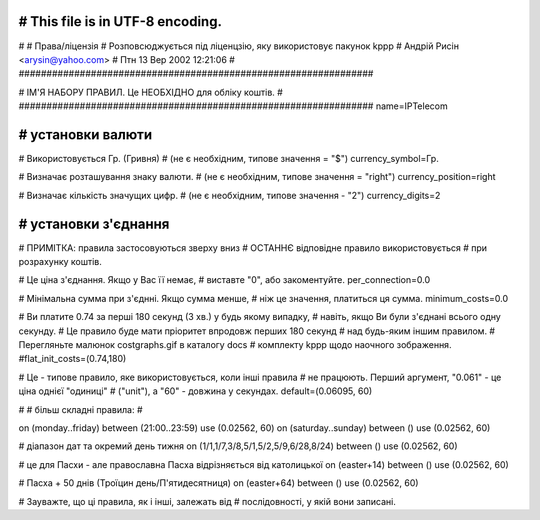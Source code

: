 ################################################################
# This file is in UTF-8 encoding.
################################################################
#
# Права/ліцензія
# Розповсюджується під ліценцзію, яку використовує пакунок kppp
# Андрій Рисін <arysin@yahoo.com>
# Птн 13 Вер 2002 12:21:06
#
################################################################

################################################################
#
# ІМ'Я НАБОРУ ПРАВИЛ. Це НЕОБХІДНО для обліку коштів.
#
################################################################
name=IPTelecom

################################################################
# установки валюти
################################################################

# Використовується Гр. (Гривня)
# (не є необхідним, типове значення = "$")
currency_symbol=Гр.

# Визначає розташування знаку валюти.
# (не є необхідним, типове значення = "right")
currency_position=right 

# Визначає кількість значущих цифр.
# (не є необхідним, типове значення - "2")
currency_digits=2


################################################################
# установки з'єднання
################################################################

# ПРИМІТКА: правила застосовуються зверху вниз
#       ОСТАННЄ відповідне правило використовується 
#       при розрахунку коштів.

# Це ціна з'єднання. Якщо у Вас її немає,
# виставте "0", або закоментуйте.
per_connection=0.0


# Мінімальна сумма при з'єднні. Якщо сумма менше,
# ніж це значення, платиться ця сумма. 
minimum_costs=0.0


# Ви платите 0.74 за перші 180 секунд (3 хв.) у будь якому випадку,
# навіть, якщо Ви були з'єднані всього одну секунду.
# Це правило буде мати пріоритет впродовж перших 180 секунд
# над будь-яким іншим правилом.
# Перегляньте малюнок costgraphs.gif в каталогу docs
# комплекту kppp щодо наочного зображення.
#flat_init_costs=(0.74,180)

# Це - типове правило, яке використовується, коли інші правила
# не працюють. Перший аргумент, "0.061" - це ціна однієї "одиниці" 
# ("unit"), а "60" - довжина у секундах.
default=(0.06095, 60)

#
# більш складні правила:
#

on (monday..friday) between (21:00..23:59) use (0.02562, 60)
on (saturday..sunday) between () use (0.02562, 60)

# діапазон дат та окремий день тижня
on (1/1,1/7,3/8,5/1,5/2,5/9,6/28,8/24) between () use (0.02562, 60)

# це для Пасхи - але православна Пасха відрізняється від католицької
on (easter+14) between () use (0.02562, 60)

# Пасха + 50 днів (Троїцин день/П'ятидесятниця)
on (easter+64) between () use (0.02562, 60)

# Зауважте, що ці правила, як і інші, залежать від
# послідовності, у якій вони записані.

